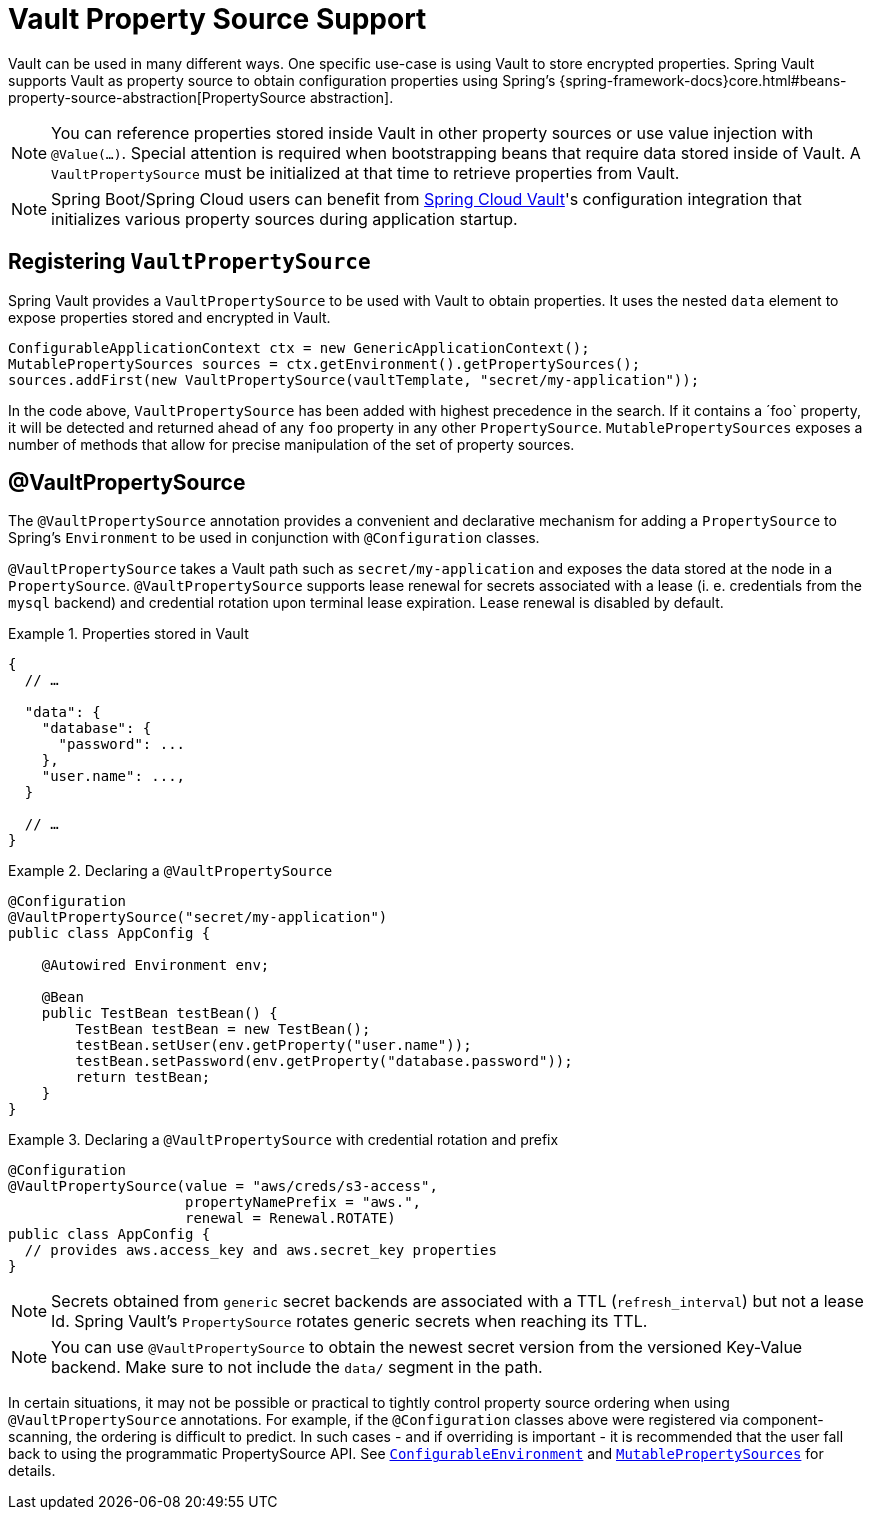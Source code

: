 [[vault.core.propertysupport]]
= Vault Property Source Support

Vault can be used in many different ways. One specific use-case is using
Vault to store encrypted properties. Spring Vault supports Vault as property
source to obtain configuration properties using Spring's {spring-framework-docs}core.html#beans-property-source-abstraction[PropertySource abstraction].

NOTE: You can reference properties stored inside Vault in other property sources or use value injection with `@Value(…)`. Special attention is required when bootstrapping beans that require data stored inside of Vault. A `VaultPropertySource` must be initialized at that time to retrieve properties from Vault.

NOTE: Spring Boot/Spring Cloud users can benefit from https://github.com/spring-cloud-incubator/spring-cloud-vault-config[Spring Cloud Vault]'s
configuration integration that initializes various property sources during application startup.

== Registering `VaultPropertySource`

Spring Vault provides a `VaultPropertySource` to be used with Vault to obtain
properties. It uses the nested `data` element to expose properties stored and
encrypted in Vault.

====
[source,java]
----
ConfigurableApplicationContext ctx = new GenericApplicationContext();
MutablePropertySources sources = ctx.getEnvironment().getPropertySources();
sources.addFirst(new VaultPropertySource(vaultTemplate, "secret/my-application"));
----
====

In the code above, `VaultPropertySource` has been added with highest precedence
in the search. If it contains a ´foo` property, it will be detected and returned
ahead of any `foo` property in any other `PropertySource`.
`MutablePropertySources` exposes a number of methods that allow for precise
manipulation of the set of property sources.

== @VaultPropertySource

The `@VaultPropertySource` annotation provides a convenient and declarative
mechanism for adding a `PropertySource` to Spring's `Environment`
to be used in conjunction with `@Configuration` classes.

`@VaultPropertySource` takes a Vault path such as ``secret/my-application``
and exposes the data stored at the node in a ``PropertySource``.
`@VaultPropertySource` supports lease renewal for secrets associated with a lease
(i. e. credentials from the `mysql` backend) and credential rotation upon terminal
lease expiration. Lease renewal is disabled by default.

.Properties stored in Vault
====
[source,json]
----
{
  // …

  "data": {
    "database": {
      "password": ...
    },
    "user.name": ...,
  }

  // …
}
----
====

.Declaring a `@VaultPropertySource`
====
[source,java]
----
@Configuration
@VaultPropertySource("secret/my-application")
public class AppConfig {

    @Autowired Environment env;

    @Bean
    public TestBean testBean() {
        TestBean testBean = new TestBean();
        testBean.setUser(env.getProperty("user.name"));
        testBean.setPassword(env.getProperty("database.password"));
        return testBean;
    }
}
----
====

.Declaring a `@VaultPropertySource` with credential rotation and prefix
====
[source,java]
----
@Configuration
@VaultPropertySource(value = "aws/creds/s3-access",
                     propertyNamePrefix = "aws.",
                     renewal = Renewal.ROTATE)
public class AppConfig {
  // provides aws.access_key and aws.secret_key properties
}
----
====

NOTE: Secrets obtained from `generic` secret backends are associated with a TTL (`refresh_interval`) but not a lease Id. Spring Vault's ``PropertySource`` rotates generic secrets when reaching its TTL.

NOTE: You can use `@VaultPropertySource` to obtain the newest secret version from the versioned Key-Value backend. Make sure to not include the `data/` segment in the path.

In certain situations, it may not be possible or practical to tightly control
property source ordering when using `@VaultPropertySource` annotations.
For example, if the `@Configuration` classes above were registered via
component-scanning, the ordering is difficult to predict.
In such cases - and if overriding is important - it is recommended that the
user fall back to using the programmatic PropertySource API.
See http://docs.spring.io/spring-framework/docs/current/javadoc-api/org/springframework/core/env/ConfigurableEnvironment.html[`ConfigurableEnvironment`] and
http://docs.spring.io/spring/docs/current/javadoc-api/org/springframework/core/env/MutablePropertySources.html[`MutablePropertySources`] for details.

